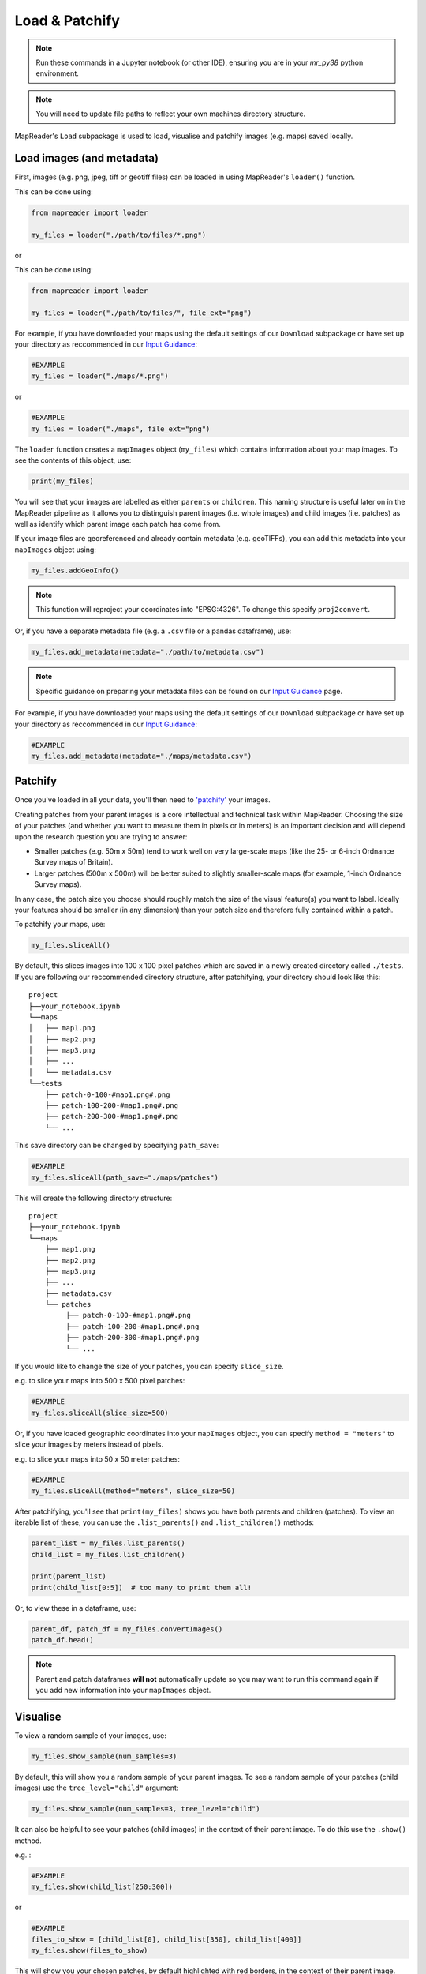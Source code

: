 Load & Patchify
===============

.. note:: Run these commands in a Jupyter notebook (or other IDE), ensuring you are in your `mr_py38` python environment.

.. note:: You will need to update file paths to reflect your own machines directory structure.

MapReader's ``Load`` subpackage is used to load, visualise and patchify images (e.g. maps) saved locally. 

Load images (and metadata)
----------------------------

First, images (e.g. png, jpeg, tiff or geotiff files) can be loaded in using MapReader's ``loader()`` function. 

This can be done using: 

.. code-block:: python

    from mapreader import loader

    my_files = loader("./path/to/files/*.png")

or

This can be done using: 

.. code-block:: python

    from mapreader import loader

    my_files = loader("./path/to/files/", file_ext="png")

For example, if you have downloaded your maps using the default settings of our ``Download`` subpackage or have set up your directory as reccommended in our `Input Guidance <https://mapreader.readthedocs.io/en/latest/Input-guidance.html>`__:

.. code-block:: python

    #EXAMPLE
    my_files = loader("./maps/*.png")

or

.. code-block:: python

    #EXAMPLE 
    my_files = loader("./maps", file_ext="png")

The ``loader`` function creates a ``mapImages`` object (``my_files``) which contains information about your map images. 
To see the contents of this object, use: 

.. code-block:: python

    print(my_files)

You will see that your images are labelled as either ``parents`` or ``children``.
This naming structure is useful later on in the MapReader pipeline as it allows you to distinguish parent images (i.e. whole images) and child images (i.e. patches) as well as identify which parent image each patch has come from.

If your image files are georeferenced and already contain metadata (e.g. geoTIFFs), you can add this metadata into your ``mapImages`` object using:

.. code-block:: python

    my_files.addGeoInfo()

.. note:: This function will reproject your coordinates into "EPSG:4326". To change this specify ``proj2convert``.

Or, if you have a separate metadata file (e.g. a ``.csv`` file or a pandas dataframe), use: 

.. code-block:: python

    my_files.add_metadata(metadata="./path/to/metadata.csv")

.. note:: Specific guidance on preparing your metadata files can be found on our `Input Guidance <https://mapreader.readthedocs.io/en/latest/Input-guidance.html>`__ page.

For example, if you have downloaded your maps using the default settings of our ``Download`` subpackage or have set up your directory as reccommended in our `Input Guidance <https://mapreader.readthedocs.io/en/latest/Input-guidance.html>`__:

.. code-block:: python

    #EXAMPLE
    my_files.add_metadata(metadata="./maps/metadata.csv")


Patchify 
----------

Once you've loaded in all your data, you'll then need to `'patchify' <https://mapreader.readthedocs.io/en/latest/About.html>`__ your images.

Creating patches from your parent images is a core intellectual and technical task within MapReader. 
Choosing the size of your patches (and whether you want to measure them in pixels or in meters) is an important decision and will depend upon the research question you are trying to answer:

- Smaller patches (e.g. 50m x 50m) tend to work well on very large-scale maps (like the 25- or 6-inch Ordnance Survey maps of Britain).
- Larger patches (500m x 500m) will be better suited to slightly smaller-scale maps (for example, 1-inch Ordnance Survey maps).

In any case, the patch size you choose should roughly match the size of the visual feature(s) you want to label. 
Ideally your features should be smaller (in any dimension) than your patch size and therefore fully contained within a patch. 

To patchify your maps, use: 

.. code-block:: python

    my_files.sliceAll()

By default, this slices images into 100 x 100 pixel patches which are saved in a newly created directory called ``./tests``. 
If you are following our reccommended directory structure, after patchifying, your directory should look like this:

::

    project
    ├──your_notebook.ipynb
    └──maps        
    │   ├── map1.png
    │   ├── map2.png
    │   ├── map3.png
    │   ├── ...
    │   └── metadata.csv
    └──tests
        ├── patch-0-100-#map1.png#.png
        ├── patch-100-200-#map1.png#.png
        ├── patch-200-300-#map1.png#.png
        └── ...

.. TODO: change default save name!

This save directory can be changed by specifying ``path_save``:

.. code-block:: python

    #EXAMPLE
    my_files.sliceAll(path_save="./maps/patches")

This will create the following directory structure:

::

    project
    ├──your_notebook.ipynb
    └──maps        
        ├── map1.png
        ├── map2.png
        ├── map3.png
        ├── ...
        ├── metadata.csv
        └── patches
             ├── patch-0-100-#map1.png#.png
             ├── patch-100-200-#map1.png#.png
             ├── patch-200-300-#map1.png#.png
             └── ...


If you would like to change the size of your patches, you can specify ``slice_size``.

e.g. to slice your maps into 500 x 500 pixel patches:

.. code-block:: python

    #EXAMPLE
    my_files.sliceAll(slice_size=500)

Or, if you have loaded geographic coordinates into your ``mapImages`` object, you can specify ``method = "meters"`` to slice your images by meters instead of pixels.

e.g. to slice your maps into 50 x 50 meter patches:

.. code-block:: python

    #EXAMPLE
    my_files.sliceAll(method="meters", slice_size=50)

After patchifying, you'll see that ``print(my_files)`` shows you have both parents and children (patches).
To view an iterable list of these, you can use the ``.list_parents()`` and ``.list_children()`` methods: 

.. code-block:: python

    parent_list = my_files.list_parents()
    child_list = my_files.list_children()

    print(parent_list)
    print(child_list[0:5])  # too many to print them all!

Or, to view these in a dataframe, use:

.. code-block:: python

    parent_df, patch_df = my_files.convertImages()
    patch_df.head()

.. note:: Parent and patch dataframes **will not** automatically update so you may want to run this command again if you add new information into your ``mapImages`` object.

Visualise
----------

To view a random sample of your images, use: 

.. code-block:: python

    my_files.show_sample(num_samples=3)

.. image:: ../figures/show_sample_parent.png
    :width: 400px


By default, this will show you a random sample of your parent images.
To see a random sample of your patches (child images) use the ``tree_level="child"`` argument: 

.. code-block:: python

    my_files.show_sample(num_samples=3, tree_level="child")

.. image:: ../figures/show_sample_child.png
    :width: 400px


It can also be helpful to see your patches (child images) in the context of their parent image. 
To do this use the ``.show()`` method. 

e.g. :

.. code-block:: python

    #EXAMPLE
    my_files.show(child_list[250:300])

.. image:: ../figures/show.png
    :width: 400px


or 

.. code-block:: python

    #EXAMPLE
    files_to_show = [child_list[0], child_list[350], child_list[400]]
    my_files.show(files_to_show)

.. image:: ../figures/show_list.png
    :width: 400px


This will show you your chosen patches, by default highlighted with red borders, in the context of their parent image. 

You may also want to see all the patches created from one of your parent images.
This can be done using: 

.. code-block:: python

    my_files.show_par(parent_list[0])

.. image:: ../figures/show_par.png
    :width: 400px


Further analysis/visualisation  
--------------------------------

If you have loaded geographic coordinates into your ``mapImages`` object, you may want to calculate the coordinates of your patches. The ``.add_center_coord()`` method can used to do this:

.. code-block:: python

    my_files.add_center_coord()

    parent_df, patch_df = my_files.convertImages()
    patch_df.head()

After converting your images into dataframes, you will see that center coordinates have been added to your patch dataframe. 

The ``.calc_pixel_stats()`` method can be used to calculate means and standard deviations of pixel intensites of each of your patches:

.. code-block:: python

    my_files.calc_pixel_stats()

    parent_df, patch_df = my_files.convertImages()
    patch_df.head()

After converting your images into dataframes, you will see that mean and standard pixel intensities (R,G,B and, if present, Alpha) have been added to your patch dataframe. 

Specific values (e.g. 'mean_pixel_RGB') can be visualised using the ``.show()`` and ``.show_par()`` methods by specifying the ``value``, ``vmin`` and ``vmax`` arguments.

e.g. :

.. code-block:: python

    #EXAMPLE
    value = "mean_pixel_RGB"
    vmin = patch_df[value].min()
    vmax = patch_df[value].max()

    my_files.show_par(parent_list[0], value=value, vmin=vmin, vmax=vmax)

.. image:: ../figures/show_par_RGB.png
    :width: 400px

You may also want to specify the ``alpha`` argument, which sets the transparency of your plotted values. Lower ``alpha`` values allow you to see the parent image underneath.

e.g.:

.. code-block:: python

    #EXAMPLE
    my_files.show_par(parent_list[0], value=value, vmin=vmin, vmax=vmax, alpha=0.5)

.. image:: ../figures/show_par_RGB_0.5.png
    :width: 400px

To change the colormap used when plotting these values, you can also specify ``colorbar``.
This will accept any matplotlib colormap as an argument. 
